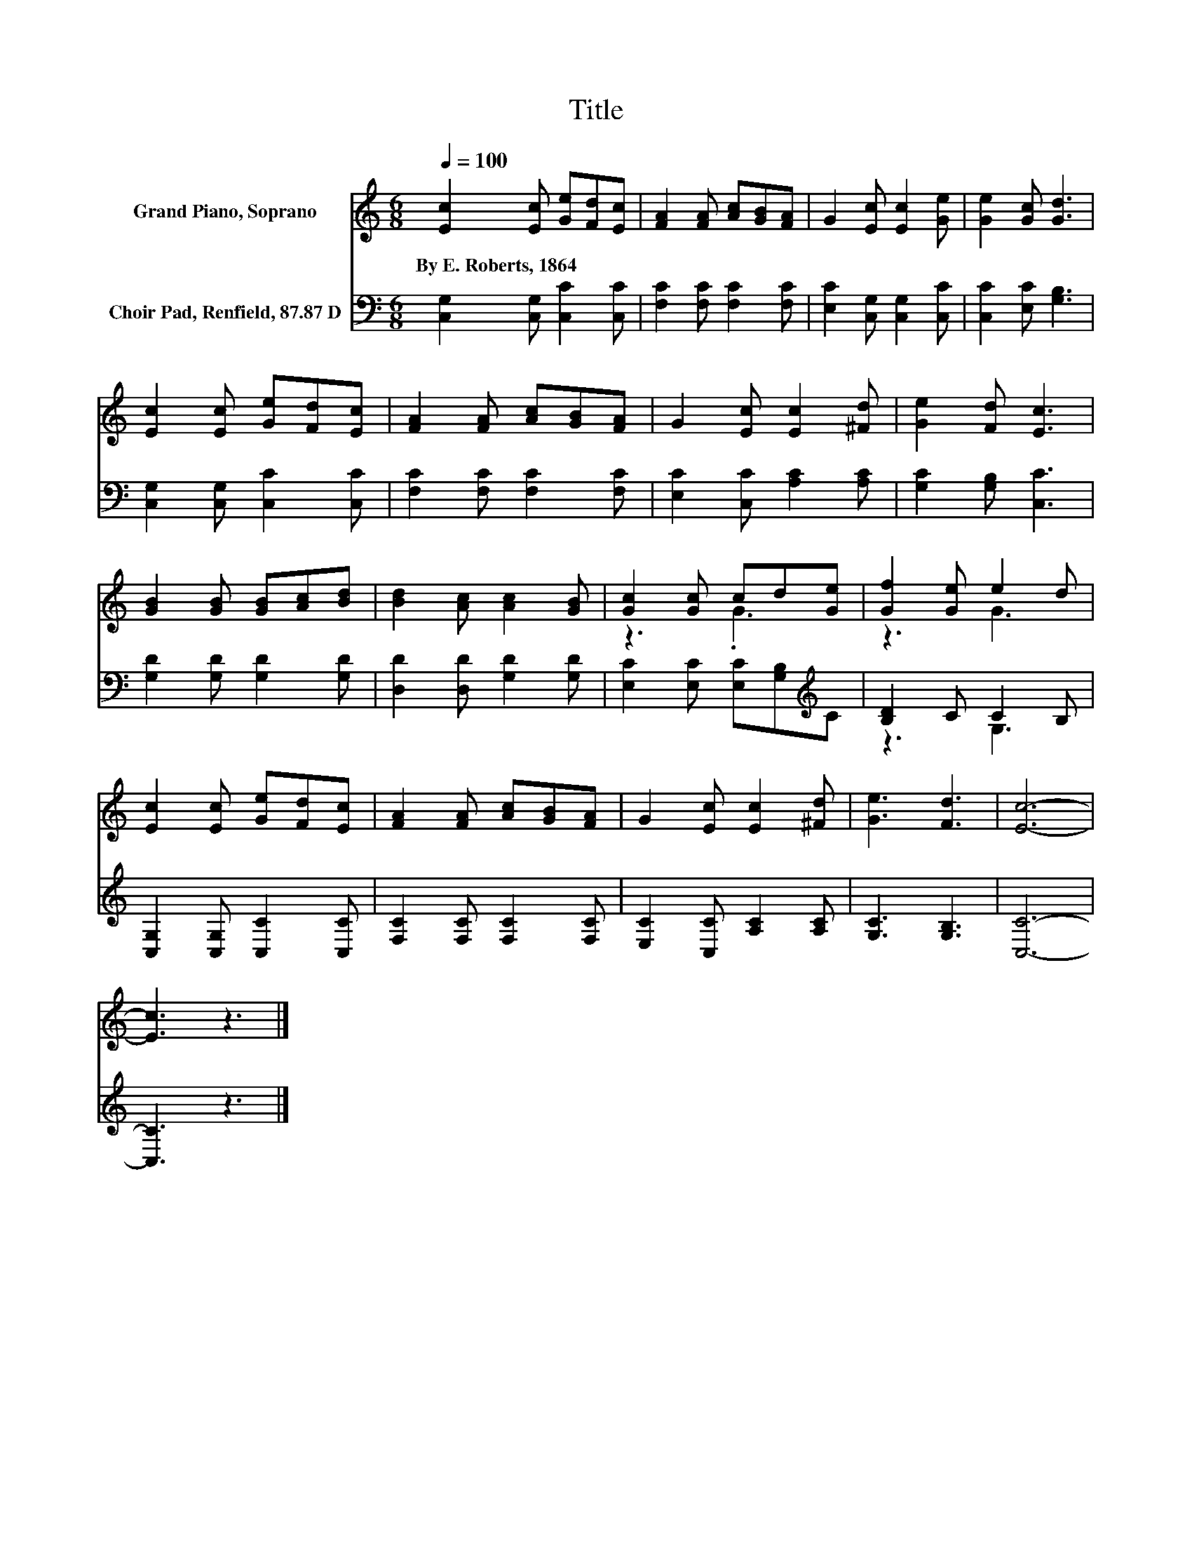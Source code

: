 X:1
T:Title
%%score ( 1 2 ) ( 3 4 )
L:1/8
Q:1/4=100
M:6/8
K:C
V:1 treble nm="Grand Piano, Soprano"
V:2 treble 
V:3 bass nm="Choir Pad, Renfield, 87.87 D"
V:4 bass 
V:1
 [Ec]2 [Ec] [Ge][Fd][Ec] | [FA]2 [FA] [Ac][GB][FA] | G2 [Ec] [Ec]2 [Ge] | [Ge]2 [Gc] [Gd]3 | %4
w: By~E.~Roberts,~1864 * * * *||||
 [Ec]2 [Ec] [Ge][Fd][Ec] | [FA]2 [FA] [Ac][GB][FA] | G2 [Ec] [Ec]2 [^Fd] | [Ge]2 [Fd] [Ec]3 | %8
w: ||||
 [GB]2 [GB] [GB][Ac][Bd] | [Bd]2 [Ac] [Ac]2 [GB] | [Gc]2 [Gc] cd[Ge] | [Gf]2 [Ge] e2 d | %12
w: ||||
 [Ec]2 [Ec] [Ge][Fd][Ec] | [FA]2 [FA] [Ac][GB][FA] | G2 [Ec] [Ec]2 [^Fd] | [Ge]3 [Fd]3 | [Ec]6- | %17
w: |||||
 [Ec]3 z3 |] %18
w: |
V:2
 x6 | x6 | x6 | x6 | x6 | x6 | x6 | x6 | x6 | x6 | z3 .G3 | z3 G3 | x6 | x6 | x6 | x6 | x6 | x6 |] %18
V:3
 [C,G,]2 [C,G,] [C,C]2 [C,C] | [F,C]2 [F,C] [F,C]2 [F,C] | [E,C]2 [C,G,] [C,G,]2 [C,C] | %3
 [C,C]2 [E,C] [G,B,]3 | [C,G,]2 [C,G,] [C,C]2 [C,C] | [F,C]2 [F,C] [F,C]2 [F,C] | %6
 [E,C]2 [C,C] [A,C]2 [A,C] | [G,C]2 [G,B,] [C,C]3 | [G,D]2 [G,D] [G,D]2 [G,D] | %9
 [D,D]2 [D,D] [G,D]2 [G,D] | [E,C]2 [E,C] [E,C][G,B,][K:treble]C | [B,D]2 C C2 B, | %12
 [C,G,]2 [C,G,] [C,C]2 [C,C] | [F,C]2 [F,C] [F,C]2 [F,C] | [E,C]2 [C,C] [A,C]2 [A,C] | %15
 [G,C]3 [G,B,]3 | [C,C]6- | [C,C]3 z3 |] %18
V:4
 x6 | x6 | x6 | x6 | x6 | x6 | x6 | x6 | x6 | x6 | x5[K:treble] x | z3 G,3 | x6 | x6 | x6 | x6 | %16
 x6 | x6 |] %18

